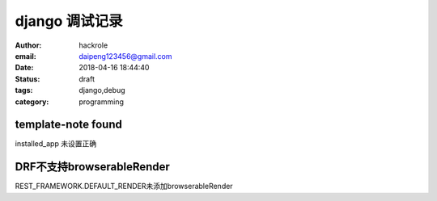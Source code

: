 django 调试记录
===============

:author: hackrole
:email: daipeng123456@gmail.com
:date: 2018-04-16 18:44:40
:status: draft
:tags: django,debug
:category: programming

template-note found
-------------------

installed_app 未设置正确


DRF不支持browserableRender
--------------------------

REST_FRAMEWORK.DEFAULT_RENDER未添加browserableRender
